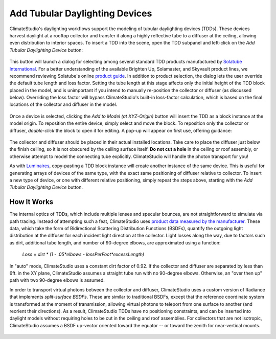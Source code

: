 
Add Tubular Daylighting Devices
================================================
ClimateStudio's daylighting workflows support the modeling of tubular daylighting devices (TDDs). These devices harvest daylight at a rooftop collector and transfer it along a highly reflective tube to a diffuser at the ceiling, allowing even distribution to interior spaces. To insert a TDD into the scene, open the TDD subpanel and left-click on the *Add Tubular Daylighting Device* button:

.. figure:: images/addTDDs.png
   :width: 900px
   :align: center

This button will launch a dialog for selecting among several standard TDD products manufactured by `Solatube International`_. For a better understanding of the available Brighten Up, Solamaster, and Skyvault product lines, we recommend reviewing Solatube's online `product guide`_. In addition to product selection, the dialog lets the user override the default tube length and loss factor. Setting the tube length at this stage affects only the initial height of the TDD block placed in the model, and is unimportant if you intend to manually re-position the collector or diffuser (as discussed below). Overriding the loss factor will bypass ClimateStudio's built-in loss-factor calculation, which is based on the final locations of the collector and diffuser in the model. 

.. _Solatube International: https://www.solatube.com/
.. _product guide: https://www.solatube.com/commercial/products

.. figure:: images/addTDDs2.png
   :width: 900px
   :align: center
   
Once a device is selected, clicking the *Add to Model (at XYZ-Origin)* button will insert the TDD as a block instance at the model origin. To reposition the entire device, simply select and move the block. To reposition only the collector or diffuser, *double-click* the block to open it for editing. A pop-up will appear on first use, offering guidance:

.. figure:: images/addTDDs3.png
   :width: 900px
   :align: center
   
The collector and diffuser should be placed in their actual installed locations. Take care to place the diffuser just below the finish ceiling, so it is not obscured by the ceiling surface itself. **Do not cut a hole** in the ceiling or roof assembly, or otherwise attempt to model the connecting tube explicitly. ClimateStudio will handle the photon transport for you!

As with `Luminaires`_, copy-pasting a TDD block instance will create another instance of the same device. This is useful for generating arrays of devices of the same type, with the exact same positioning of diffuser relative to collector. To insert a new type of device, or one with different relative positioning, simply repeat the steps above, starting with the *Add Tubular Daylighting Device* button.

.. _Luminaires: addLuminaires.html

How It Works
------------------
The internal optics of TDDs, which include multiple lenses and specular bounces, are not straightforward to simulate via path tracing. Instead of attempting such a feat, ClimateStudio uses `product data measured by the manufacturer`_. These data, which take the form of Bidirectional Scattering Distribution Functions (BSDFs), quantify the outgoing light distribution at the diffuser for each incident light direction at the collector. Light losses along the way, due to factors such as dirt, additional tube length, and number of 90-degree elbows, are approximated using a function:

.. _product data measured by the manufacturer: https://www.solatube.com/technical-resources/bidirectional-spectral-distribution-function-data-files/

    *Loss = dirt \* (1 - .05\*elbows - lossPerFoot\*excessLength)*

In "auto" mode, ClimateStudio uses a constant dirt factor of 0.92. If the collector and diffuser are separated by less than 6ft. in the XY plane, ClimateStudio assumes a straight tube run with no 90-degree elbows. Otherwise, an "over then up" path with two 90-degree elbows is assumed.

In order to transport virtual photons between the collector and diffuser, ClimateStudio uses a custom version of Radiance that implements *split-surface BSDFs*. These are similar to traditional BSDFs, except that the reference coordinate system is transformed at the moment of transmission, allowing virtual photons to teleport from one surface to another (and reorient their directions). As a result, ClimateStudio TDDs have no positioning constraints, and can be inserted into daylight models without requiring holes to be cut in the ceiling and roof assemblies. For collectors that are not isotropic, ClimateStudio assumes a BSDF up-vector oriented toward the equator -- or toward the zenith for near-vertical mounts.

.. figure:: images/addTDDs4.png
   :width: 900px
   :align: center